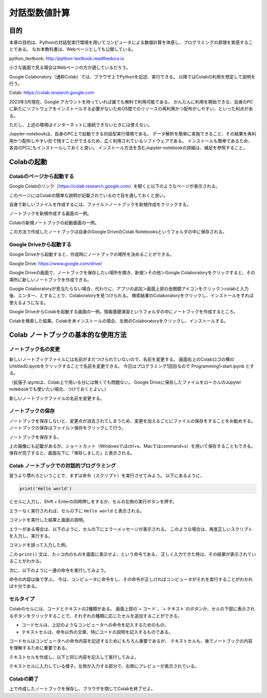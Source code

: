 =================
対話型数値計算
=================

目的
======

本章の目的は、Pythonの対話型実行環境を用いてコンピュータによる数値計算を体感し、プログラミングの原理を実感することである。
なお本教科書は、Webページとしても公開している。

python_textbook: http://python-textbook.readthedocs.io

小さな画面で見る場合はWebページの方が適しているだろう。


Google Colaboratory（通称Colab）では、ブラウザ上でPythonを記述、実行できる。
以降ではColabの利用を想定して説明を行う。

Colab: https://colab.research.google.com

2023年3月現在、Google アカウントを持っていれば誰でも無料で利用可能である。
かんたんに利用を開始できる、自身のPCに新たにソフトウェアをインストールする必要がないためOS間でのリソースの再利用かつ配布がしやすい、といった利点がある。


ただし、上述の環境はインターネットに接続できないときには使えない。

Jupyter-notebookは、自身のPC上で起動できる対話型実行環境である。
データ解析を簡単に実施できること、その結果を再利用かつ配布しやすい形で残すことができるため、広く利用されているソフトウェアである。
インストールも簡単であるため、各自のPCにもインストールしておくと良い。
インストール方法を含むJupyter-notebookの詳細は、補足を参照すること。


Colabの起動
=========================

Colabのページから起動する
-----------------------------------------
Google Colabのリンク（https://colab.research.google.com）を開くと以下のようなページが表示される。

.. image:: figs/fig_colab_start/start_page.png
   :width: 70%
   :alt: start page
   :align: center

このページにはColabの簡単な説明が記載されているので目を通しておくと良い。


自身で新しいファイルを作成するには、ファイル＞ノートブックを新規作成をクリックする。

.. image:: figs/fig_colab_start/start_new_notebook.png
   :width: 70%
   :alt: start new notebook
   :align: center

ノートブックを新規作成する画面の一例。

.. image:: figs/fig_colab_start/new_notebook.png
   :width: 70%
   :alt: new notebook
   :align: center

Colabの新規ノートブックの起動画面の一例。


この方法で作成したノートブックは自身のGoogle DriveのColab Notebooksというフォルダの中に保存される。

Google Driveから起動する
-----------------------------------------
Google Driveから起動すると、作成時にノートブックの場所を決めることができる。

Google Drive: https://www.google.com/drive/

Google Driveの画面で、ノートブックを保存したい場所を開き、新規＞その他＞Google Colaboratoryをクリックすると、その場所に新しいノートブックを作成できる。

Google Colaboratoryが見当たらない場合、代わりに、アプリの追加＞画面上部の虫眼鏡アイコンをクリック＞colabと入力後、エンター、とすることで、Colaboratoryを見つけられる。
検索結果のColaboratoryをクリックし、インストールをすれば使えるようになる。

.. image:: figs/fig_colab_start/start_new_notebook_from_google_drive.png
   :width: 70%
   :alt: start new notebook from google drive
   :align: center

Google DriveからColabを起動する画面の一例。情報基礎演習というフォルダの中にノートブックを作成するところ。

.. image:: figs/fig_colab_start/install_on_google_drive.png
   :width: 70%
   :alt: install on google drive
   :align: center

Colabを検索した結果。Colabを未インストールの場合、左側のColaboratoryをクリックし、インストールする。


Colab ノートブックの基本的な使用方法
=================================================

ノートブック名の変更
--------------------------

新しいノートブックファイルには名前がまだつけられていないので、名前を変更する。
画面右上のColabロゴの横のUntitled0.ipynbをクリックすることで名前を変更できる。
今日はプログラミング1回目なので Programming1-start.ipynb とする。

（拡張子.ipynbは、Colab上で用いる分には無くても問題ない。
Google Driveに保存したファイルをローカルのJupyter notebookでも使いたい場合、つけておくとよい。）

.. image:: figs/fig_colab_start/change_name.png
   :width: 70%
   :alt: change name
   :align: center

新しいノートブックファイルの名前を変更する。


ノートブックの保存
--------------------------
ノートブックを保存しないと、変更点が消去されてしまうため、変更を加えるごとにファイルの保存をすることをお勧めする。
ノートブックの保存はファイル＞保存をクリックして行う。

.. image:: figs/fig_colab_start/save_notebook.png
   :width: 70%
   :alt: save notebook
   :align: center

ノートブックを保存する。

上の画像にも記載があるが、ショートカット（Windowsではctrl+s、Macではcommand+s）を用いて保存することもできる。
保存が完了すると、画面左下に「保存しました」と表示される。

.. image:: figs/fig_colab_start/finish_saving.png
   :width: 40%
   :alt: finish saving
   :align: center


Colab ノートブックでの対話的プログラミング
---------------------------------------------

習うより慣れろということで、まずは命令（スクリプト）を実行させてみよう。
以下にあるように、

.. code-block:: python

   print('Hello world')

とセルに入力し、Shift + Enterの同時押しをするか、セルの左側の実行ボタンを押す。

エラーなく実行されれば、セルの下に ``Hello world`` と表示される。



.. image:: figs/fig_colab_start/helloworld.png
   :width: 80%
   :alt: hello world
   :align: center

コマンドを実行した結果と画面の説明。

エラーがある場合は、以下のように、セルの下にエラーメッセージが表示される。
このような場合は、再度正しいスクリプトを入力し、実行する。

.. image:: figs/fig_colab_start/helloworld_error.png
   :width: 80%
   :alt: hello world error
   :align: center

コマンドを誤って入力した例。

この ``print()`` 文は、カッコ内のものを画面に表示せよ、という命令である。
正しく入力できた時は、その結果が表示されていることがわかる。


次に、以下のように一連の命令を実行してみよう。

.. image:: figs/fig_colab_start/python_start.png
   :width: 80%
   :alt: python start
   :align: center

命令の内容は後で学ぶ。
今は、コンピュータに命令をし、その命令が正しければコンピュータがそれを実行することがわかれば十分である。


セルタイプ
----------------------------

Colabのセルには、コードとテキストの2種類がある。
画面上部の`+ コード`、`+ テキスト`のボタンか、セルの下部に表示されるボタンをクリックすることで、それぞれの種類に応じたセルを追加することができる。

.. image:: figs/fig_colab_start/cell_type.png
   :width: 90%
   :alt: cell type
   :align: center

+ コードセルは、上記のようなコンピュータへの命令を記入するためのもの、
+ テキストセルは、命令以外の文章、特にコードの説明を記入するものである。

コードセルはコンピュータへの命令内容を記述するためにもちろん重要であるが、
テキストセルも、後でノートブックの内容を理解するために重要である。

テキストセルを作成し、以下と同じ内容を記入して実行してみよ。

.. image:: figs/fig_colab_start/text_cell.png
   :width: 80%
   :alt: text cell
   :align: center

テキストセルに入力している様子。左側が入力する部分で、右側にプレビューが表示されている。



Colabの終了
-----------------------

上で作成したノートブックを保存し、ブラウザを閉じてColabを終了せよ。
